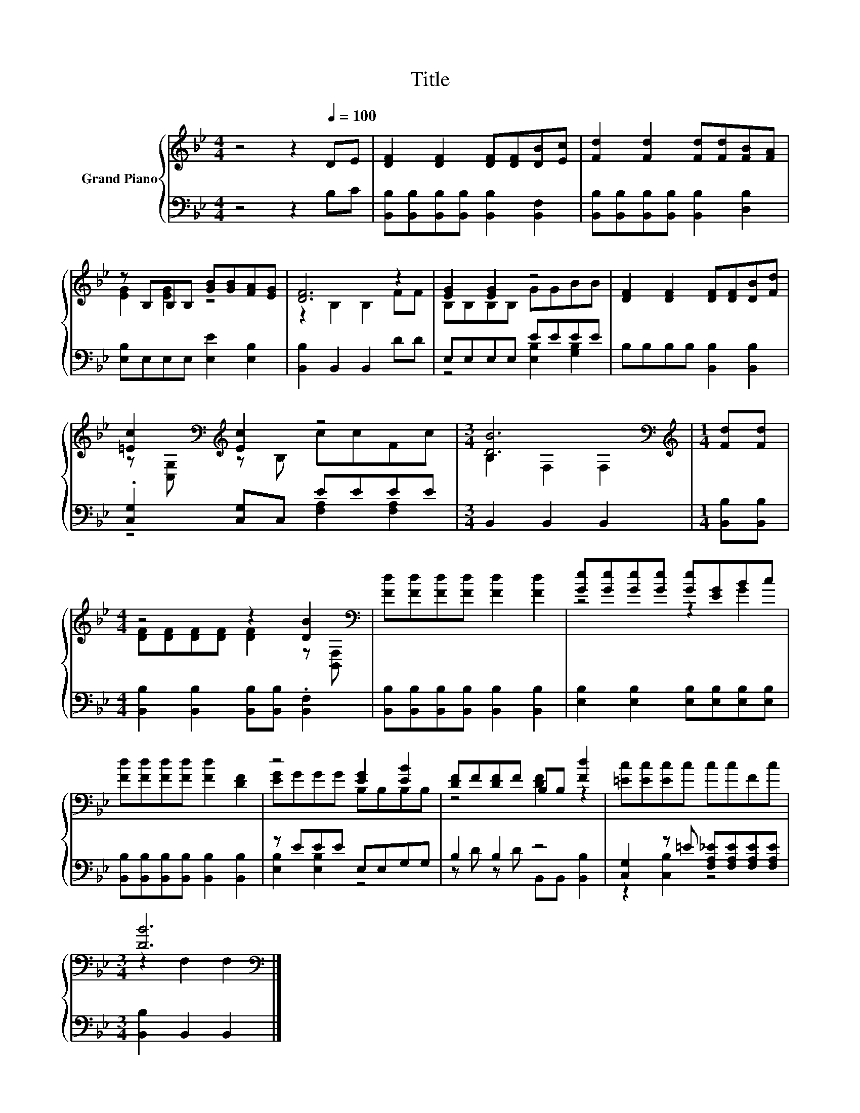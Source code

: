 X:1
T:Title
%%score { ( 1 3 ) | ( 2 4 ) }
L:1/8
M:4/4
K:Bb
V:1 treble nm="Grand Piano"
V:3 treble 
V:2 bass 
V:4 bass 
V:1
 z4 z2[Q:1/4=100] DE | [DF]2 [DF]2 [DF][DF][DB][Ec] | [Fd]2 [Fd]2 [Fd][Fd][FB][FA] | %3
 z B,B,B, [GB][GB][FA][EG] | [DF]6 z2 | [EG]2 [EG]2 z4 | [DF]2 [DF]2 [DF][DF][DB][Fd] | %7
 [=Ec]2[K:bass][K:treble] [Ec]2 z4 |[M:3/4] [DB]6[K:bass] |[M:1/4][K:treble] [Fd][Fd] | %10
[M:4/4] z4 z2 [DB]2[K:bass] | [Fd][Fd][Fd][Fd] [Fd]2 [Fd]2 | [Ge][Ge][Ge][Ge] [Ge][EG]Bc | %13
 [Fd][Fd][Fd][Fd] [Fd]2 [DF]2 | z4 [EG]2 [EB]2 | [DF]F[DF]F B,B, [Fd]2 | [=Ec][Ec][Ec]c ccFc | %17
[M:3/4] [DB]6[K:bass] |] %18
V:2
 z4 z2 B,C | [B,,B,][B,,B,][B,,B,][B,,B,] [B,,B,]2 [B,,F,]2 | %2
 [B,,B,][B,,B,][B,,B,][B,,B,] [B,,B,]2 [D,B,]2 | [E,B,]E,E,E, [E,E]2 [E,B,]2 | %4
 [B,,B,]2 B,,2 B,,2 DD | E,E,E,E, EEEE | B,B,B,B, [B,,B,]2 [B,,B,]2 | .[C,G,]2 [C,G,]C, EEEE | %8
[M:3/4] B,,2 B,,2 B,,2 |[M:1/4] [B,,B,][B,,B,] | %10
[M:4/4] [B,,B,]2 [B,,B,]2 [B,,B,][B,,B,] .[B,,F,]2 | %11
 [B,,B,][B,,B,][B,,B,][B,,B,] [B,,B,]2 [B,,B,]2 | [E,B,]2 [E,B,]2 [E,B,][E,B,][E,B,][E,B,] | %13
 [B,,B,][B,,B,][B,,B,][B,,B,] [B,,B,]2 [B,,B,]2 | z EEE E,E,G,G, | B,2 B,2 z4 | %16
 [C,G,]2 z =E [F,A,_E][F,A,E][F,A,E][F,A,E] |[M:3/4] [B,,B,]2 B,,2 B,,2 |] %18
V:3
 x8 | x8 | x8 | [EG]2 [EG]2 z4 | z2 B,2 B,2 FF | B,B,B,B, GGBB | x8 | %7
 z[K:bass] [C,G,][K:treble] z B, ccFc |[M:3/4] B,2[K:bass] F,2 F,2 |[M:1/4][K:treble] x2 | %10
[M:4/4] [DF][DF][DF][DF] [DF]2 z[K:bass] [B,,F,] | x8 | z4 z2 G2 | x8 | [EG]GGG B,B,B,B, | %15
 z4 [DF]2 z2 | x8 |[M:3/4] z2[K:bass] F,2 F,2 |] %18
V:4
 x8 | x8 | x8 | x8 | x8 | z4 [E,B,]2 [G,B,]2 | x8 | z4 [F,A,]2 [F,A,]2 |[M:3/4] x6 |[M:1/4] x2 | %10
[M:4/4] x8 | x8 | x8 | x8 | [E,B,]2 [E,B,]2 z4 | z D z D B,,B,, [B,,B,]2 | z2 [C,B,]2 z4 | %17
[M:3/4] x6 |] %18

